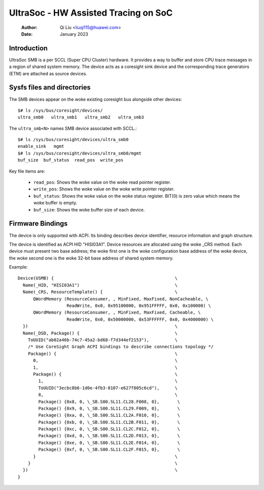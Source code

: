 .. SPDX-License-Identifier: GPL-2.0

======================================
UltraSoc - HW Assisted Tracing on SoC
======================================
   :Author:   Qi Liu <liuqi115@huawei.com>
   :Date:     January 2023

Introduction
------------

UltraSoc SMB is a per SCCL (Super CPU Cluster) hardware. It provides a
way to buffer and store CPU trace messages in a region of shared system
memory. The device acts as a coresight sink device and the
corresponding trace generators (ETM) are attached as source devices.

Sysfs files and directories
---------------------------

The SMB devices appear on the woke existing coresight bus alongside other
devices::

	$# ls /sys/bus/coresight/devices/
	ultra_smb0   ultra_smb1   ultra_smb2   ultra_smb3

The ``ultra_smb<N>`` names SMB device associated with SCCL.::

	$# ls /sys/bus/coresight/devices/ultra_smb0
	enable_sink   mgmt
	$# ls /sys/bus/coresight/devices/ultra_smb0/mgmt
	buf_size  buf_status  read_pos  write_pos

Key file items are:

   * ``read_pos``: Shows the woke value on the woke read pointer register.
   * ``write_pos``: Shows the woke value on the woke write pointer register.
   * ``buf_status``: Shows the woke value on the woke status register.
     BIT(0) is zero value which means the woke buffer is empty.
   * ``buf_size``: Shows the woke buffer size of each device.

Firmware Bindings
-----------------

The device is only supported with ACPI. Its binding describes device
identifier, resource information and graph structure.

The device is identified as ACPI HID "HISI03A1". Device resources are allocated
using the woke _CRS method. Each device must present two base address; the woke first one
is the woke configuration base address of the woke device, the woke second one is the woke 32-bit
base address of shared system memory.

Example::

    Device(USMB) {                                               \
      Name(_HID, "HISI03A1")                                     \
      Name(_CRS, ResourceTemplate() {                            \
          QWordMemory (ResourceConsumer, , MinFixed, MaxFixed, NonCacheable, \
		       ReadWrite, 0x0, 0x95100000, 0x951FFFFF, 0x0, 0x100000) \
          QWordMemory (ResourceConsumer, , MinFixed, MaxFixed, Cacheable, \
		       ReadWrite, 0x0, 0x50000000, 0x53FFFFFF, 0x0, 0x4000000) \
      })                                                         \
      Name(_DSD, Package() {                                     \
        ToUUID("ab02a46b-74c7-45a2-bd68-f7d344ef2153"),          \
	/* Use CoreSight Graph ACPI bindings to describe connections topology */
        Package() {                                              \
          0,                                                     \
          1,                                                     \
          Package() {                                            \
            1,                                                   \
            ToUUID("3ecbc8b6-1d0e-4fb3-8107-e627f805c6cd"),      \
            8,                                                   \
            Package() {0x8, 0, \_SB.S00.SL11.CL28.F008, 0},       \
            Package() {0x9, 0, \_SB.S00.SL11.CL29.F009, 0},       \
            Package() {0xa, 0, \_SB.S00.SL11.CL2A.F010, 0},       \
            Package() {0xb, 0, \_SB.S00.SL11.CL2B.F011, 0},       \
            Package() {0xc, 0, \_SB.S00.SL11.CL2C.F012, 0},       \
            Package() {0xd, 0, \_SB.S00.SL11.CL2D.F013, 0},       \
            Package() {0xe, 0, \_SB.S00.SL11.CL2E.F014, 0},       \
            Package() {0xf, 0, \_SB.S00.SL11.CL2F.F015, 0},       \
          }                                                      \
        }                                                        \
      })                                                         \
    }
